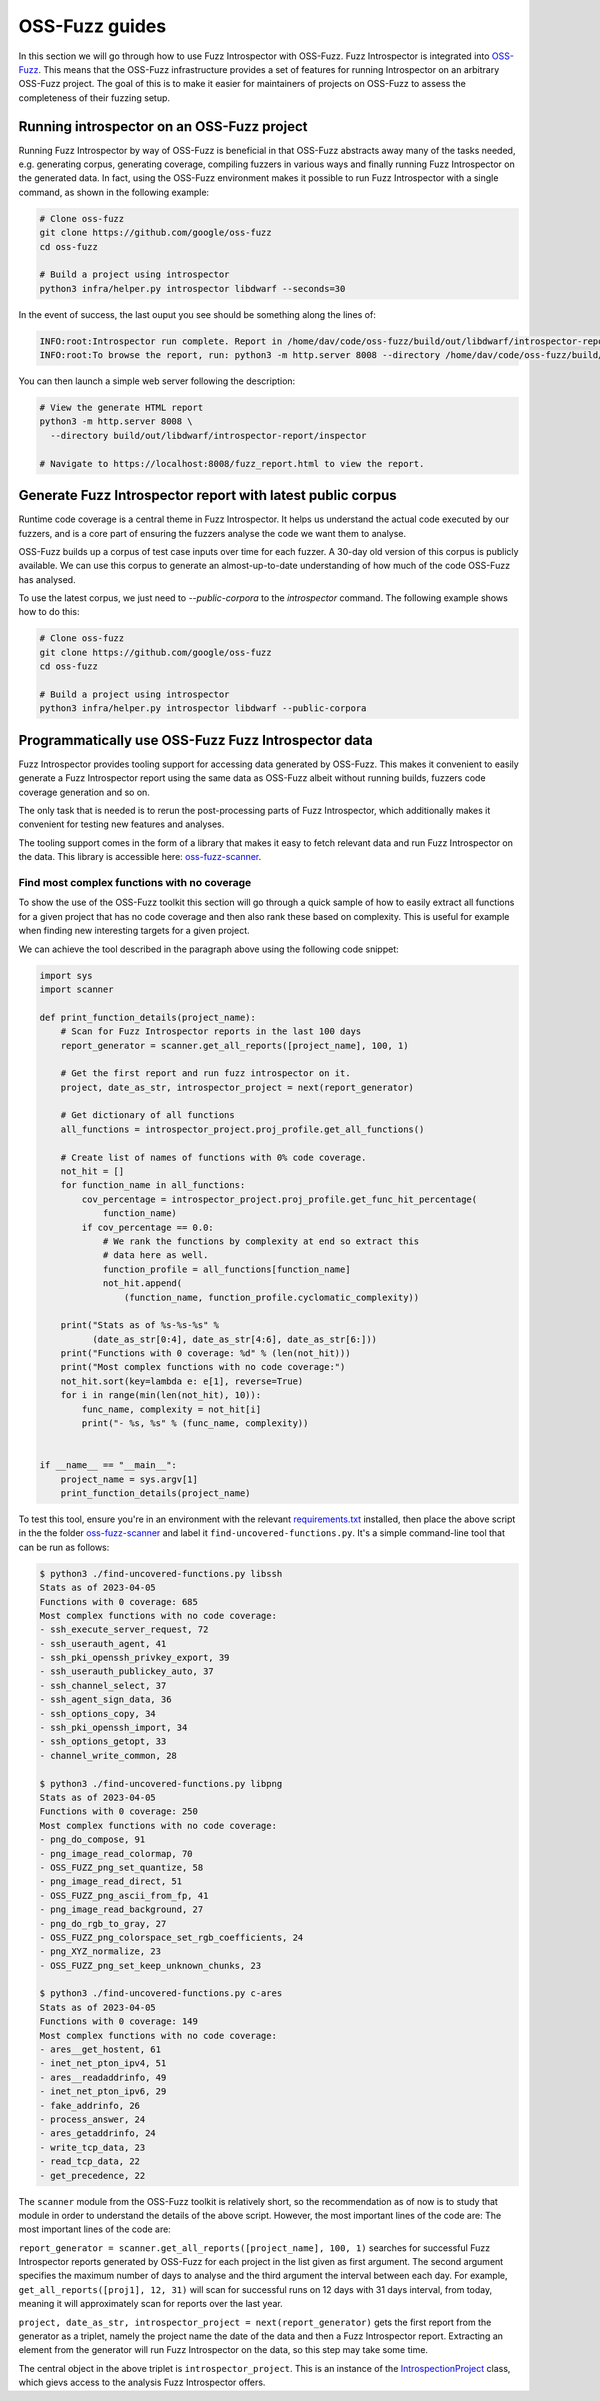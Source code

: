 ..

OSS-Fuzz guides
===============

In this section we will go through how to use Fuzz Introspector with OSS-Fuzz.
Fuzz Introspector is integrated into
`OSS-Fuzz <https://github.com/google/oss-fuzz>`_. This means that the OSS-Fuzz
infrastructure provides a set of features for running Introspector on an
arbitrary OSS-Fuzz project. The goal of this is to make it easier for
maintainers of projects on OSS-Fuzz to assess the completeness of their fuzzing
setup.

Running introspector on an OSS-Fuzz project
-------------------------------------------

Running Fuzz Introspector by way of OSS-Fuzz is beneficial in that OSS-Fuzz
abstracts away many of the tasks needed, e.g. generating corpus, generating
coverage, compiling fuzzers in various ways and finally running Fuzz
Introspector on the generated data. In fact, using the OSS-Fuzz environment
makes it possible to run Fuzz Introspector with a single command, as shown
in the following example:

.. code-block:: bash

   # Clone oss-fuzz
   git clone https://github.com/google/oss-fuzz
   cd oss-fuzz

   # Build a project using introspector
   python3 infra/helper.py introspector libdwarf --seconds=30

In the event of success, the last ouput you see should be something along
the lines of:

.. code-block:: bash

   INFO:root:Introspector run complete. Report in /home/dav/code/oss-fuzz/build/out/libdwarf/introspector-report/inspector
   INFO:root:To browse the report, run: python3 -m http.server 8008 --directory /home/dav/code/oss-fuzz/build/out/libdwarf/introspector-report/inspector and navigate to localhost:8008/fuzz_report.html in your browser


You can then launch a simple web server following the description:

.. code-block:: bash

   # View the generate HTML report
   python3 -m http.server 8008 \
     --directory build/out/libdwarf/introspector-report/inspector

   # Navigate to https://localhost:8008/fuzz_report.html to view the report.


Generate Fuzz Introspector report with latest public corpus
-----------------------------------------------------------

Runtime code coverage is a central theme in Fuzz Introspector. It helps us
understand the actual code executed by our fuzzers, and is a core part of
ensuring the fuzzers analyse the code we want them to analyse.

OSS-Fuzz builds up a corpus of test case inputs over time for each fuzzer.
A 30-day old version of this corpus is publicly available. We can use this
corpus to generate an almost-up-to-date understanding of how much of the code
OSS-Fuzz has analysed.

To use the latest corpus, we just need to `--public-corpora` to the
`introspector` command. The following example shows how to do this:

.. code-block:: bash

   # Clone oss-fuzz
   git clone https://github.com/google/oss-fuzz
   cd oss-fuzz

   # Build a project using introspector
   python3 infra/helper.py introspector libdwarf --public-corpora



Programmatically use OSS-Fuzz Fuzz Introspector data
----------------------------------------------------

Fuzz Introspector provides tooling support for accessing data generated by
OSS-Fuzz. This makes it convenient to easily generate a Fuzz Introspector
report using the same data as OSS-Fuzz albeit without running builds, fuzzers
code coverage generation and so on.

The only task that is needed is to rerun
the post-processing parts of Fuzz Introspector, which additionally makes it
convenient for testing new features and analyses.

The tooling support comes in the form of a library that makes it easy to fetch
relevant data and run Fuzz Introspector on the data. This library is accessible
here:
`oss-fuzz-scanner <https://github.com/khulnasoft/deepfuzz/tree/main/tools/oss-fuzz-scanner>`_.


Find most complex functions with no coverage
############################################

To show the use of the OSS-Fuzz toolkit this section will go through a quick
sample of how to easily extract all functions for a given project that has no
code coverage and then also rank these based on complexity. This is useful for
example when finding new interesting targets for a given project.

We can achieve the tool described in the paragraph above using the following
code snippet:


.. code-block:: python

    import sys
    import scanner

    def print_function_details(project_name):
        # Scan for Fuzz Introspector reports in the last 100 days
        report_generator = scanner.get_all_reports([project_name], 100, 1)

        # Get the first report and run fuzz introspector on it.
        project, date_as_str, introspector_project = next(report_generator)

        # Get dictionary of all functions
        all_functions = introspector_project.proj_profile.get_all_functions()

        # Create list of names of functions with 0% code coverage.
        not_hit = []
        for function_name in all_functions:
            cov_percentage = introspector_project.proj_profile.get_func_hit_percentage(
                function_name)
            if cov_percentage == 0.0:
                # We rank the functions by complexity at end so extract this
                # data here as well.
                function_profile = all_functions[function_name]
                not_hit.append(
                    (function_name, function_profile.cyclomatic_complexity))

        print("Stats as of %s-%s-%s" %
              (date_as_str[0:4], date_as_str[4:6], date_as_str[6:]))
        print("Functions with 0 coverage: %d" % (len(not_hit)))
        print("Most complex functions with no code coverage:")
        not_hit.sort(key=lambda e: e[1], reverse=True)
        for i in range(min(len(not_hit), 10)):
            func_name, complexity = not_hit[i]
            print("- %s, %s" % (func_name, complexity))


    if __name__ == "__main__":
        project_name = sys.argv[1]
        print_function_details(project_name)


To test this tool, ensure you're in an environment with the relevant `requirements.txt <https://github.com/khulnasoft/deepfuzz/blob/main/requirements.txt>`_
installed, then place the above script in the the folder
`oss-fuzz-scanner <https://github.com/khulnasoft/deepfuzz/tree/main/tools/oss-fuzz-scanner>`_
and label it ``find-uncovered-functions.py``. It's a simple command-line
tool that can be run as follows:


.. code-block:: bash

    $ python3 ./find-uncovered-functions.py libssh
    Stats as of 2023-04-05
    Functions with 0 coverage: 685
    Most complex functions with no code coverage:
    - ssh_execute_server_request, 72
    - ssh_userauth_agent, 41
    - ssh_pki_openssh_privkey_export, 39
    - ssh_userauth_publickey_auto, 37
    - ssh_channel_select, 37
    - ssh_agent_sign_data, 36
    - ssh_options_copy, 34
    - ssh_pki_openssh_import, 34
    - ssh_options_getopt, 33
    - channel_write_common, 28

    $ python3 ./find-uncovered-functions.py libpng
    Stats as of 2023-04-05
    Functions with 0 coverage: 250
    Most complex functions with no code coverage:
    - png_do_compose, 91
    - png_image_read_colormap, 70
    - OSS_FUZZ_png_set_quantize, 58
    - png_image_read_direct, 51
    - OSS_FUZZ_png_ascii_from_fp, 41
    - png_image_read_background, 27
    - png_do_rgb_to_gray, 27
    - OSS_FUZZ_png_colorspace_set_rgb_coefficients, 24
    - png_XYZ_normalize, 23
    - OSS_FUZZ_png_set_keep_unknown_chunks, 23

    $ python3 ./find-uncovered-functions.py c-ares
    Stats as of 2023-04-05
    Functions with 0 coverage: 149
    Most complex functions with no code coverage:
    - ares__get_hostent, 61
    - inet_net_pton_ipv4, 51
    - ares__readaddrinfo, 49
    - inet_net_pton_ipv6, 29
    - fake_addrinfo, 26
    - process_answer, 24
    - ares_getaddrinfo, 24
    - write_tcp_data, 23
    - read_tcp_data, 22
    - get_precedence, 22


The ``scanner`` module from the OSS-Fuzz toolkit is relatively short, so
the recommendation as of now is to study that module in order to understand the
details of the above script. However, the most important lines of the code
are:
The most important lines of the code are:

``report_generator = scanner.get_all_reports([project_name], 100, 1)`` searches
for successful Fuzz Introspector reports generated by OSS-Fuzz for each project in the
list given as first argument. The second argument specifies the maximum number
of days to analyse and the third argument the interval between each day. For
example, ``get_all_reports([proj1], 12, 31)`` will scan for successful runs
on 12 days with 31 days interval, from today, meaning it will approximately
scan for reports over the last year.

``project, date_as_str, introspector_project = next(report_generator)`` gets
the first report from the generator as a triplet, namely the project name
the date of the data and then a Fuzz Introspector report. Extracting an element
from the generator will run Fuzz Introspector on the data, so this step may
take some time.

The central object in the above triplet is ``introspector_project``. This is
an instance of the `IntrospectionProject <https://deepfuzz.readthedocs.io/en/latest/development/core.html#deepfuzz.analysis.IntrospectionProject>`_
class, which gievs access to the analysis Fuzz Introspector offers.
